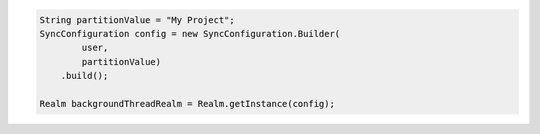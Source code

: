 .. code-block:: java

   String partitionValue = "My Project";
   SyncConfiguration config = new SyncConfiguration.Builder(
           user,
           partitionValue)
       .build();

   Realm backgroundThreadRealm = Realm.getInstance(config);
